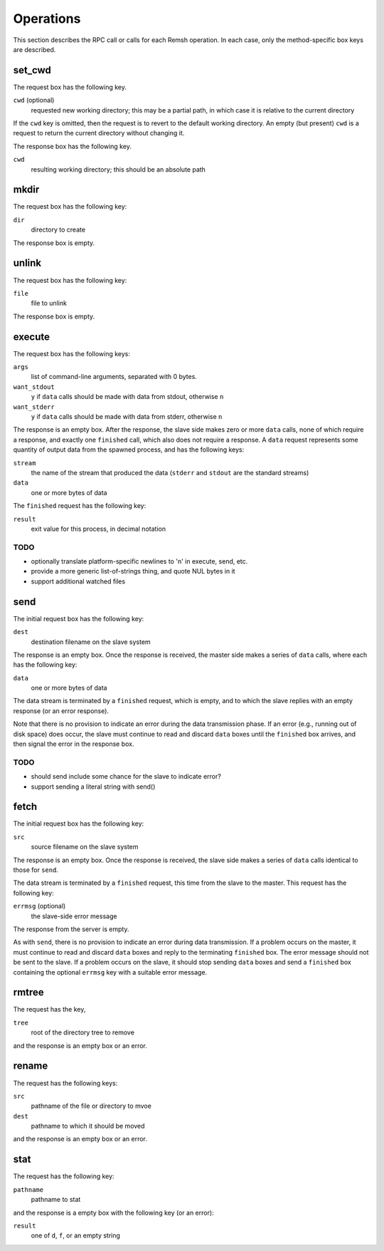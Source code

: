 Operations
==========

This section describes the RPC call or calls for each Remsh operation.  In each
case, only the method-specific box keys are described.

set_cwd
-------

The request box has the following key.

``cwd`` (optional)
    requested new working directory; this may be a partial path, in which case
    it is relative to the current directory

If the ``cwd`` key is omitted, then the request is to revert to the default
working directory.  An empty (but present) ``cwd`` is a request to return the
current directory without changing it.

The response box has the following key.

``cwd``
    resulting working directory; this should be an absolute path

mkdir
-----

The request box has the following key:

``dir``
    directory to create

The response box is empty.

unlink
------

The request box has the following key:

``file``
    file to unlink

The response box is empty.

execute
-------

The request box has the following keys:

``args``
    list of command-line arguments, separated with 0 bytes.

``want_stdout``
    ``y`` if ``data`` calls should be made with data from stdout, otherwise
    ``n``

``want_stderr``
    ``y`` if ``data`` calls should be made with data from stderr, otherwise
    ``n``

The response is an empty box.  After the response, the slave side makes zero or
more ``data`` calls, none of which require a response, and exactly one
``finished`` call, which also does not require a response.  A ``data`` request
represents some quantity of output data from the spawned process, and has the
following keys:

``stream``
    the name of the stream that produced the data (``stderr`` and ``stdout``
    are the standard streams)

``data``
    one or more bytes of data

The ``finished`` request has the following key:

``result``
    exit value for this process, in decimal notation

TODO
''''

* optionally translate platform-specific newlines to '\n' in execute, send, etc.
* provide a more generic list-of-strings thing, and quote NUL bytes in it
* support additional watched files

send
----

The initial request box has the following key:

``dest``
    destination filename on the slave system

The response is an empty box.  Once the response is received, the master side
makes a series of ``data`` calls, where each has the following key:

``data``
    one or more bytes of data

The data stream is terminated by a ``finished`` request, which is empty, and to
which the slave replies with an empty response (or an error response).

Note that there is no provision to indicate an error during the data
transmission phase.  If an error (e.g., running out of disk space) does occur,
the slave must continue to read and discard ``data`` boxes until the
``finished`` box arrives, and then signal the error in the response box.

TODO
''''

* should send include some chance for the slave to indicate error?
* support sending a literal string with send()

fetch
-----

The initial request box has the following key:

``src``
    source filename on the slave system

The response is an empty box.  Once the response is received, the slave side
makes a series of ``data`` calls identical to those for ``send``.

The data stream is terminated by a ``finished`` request, this time from the
slave to the master.  This request has the following key:

``errmsg`` (optional)
    the slave-side error message

The response from the server is empty.

As with ``send``, there is no provision to indicate an error during data
transmission.  If a problem occurs on the master, it must continue to read and
discard ``data`` boxes and reply to the terminating ``finished`` box.  The
error message should not be sent to the slave.  If a problem occurs on the
slave, it should stop sending ``data`` boxes and send a ``finished`` box
containing the optional ``errmsg`` key with a suitable error message.

rmtree
------

The request has the key,

``tree``
    root of the directory tree to remove

and the response is an empty box or an error.

rename
------

The request has the following keys:

``src``
    pathname of the file or directory to mvoe
``dest``
    pathname to which it should be moved

and the response is an empty box or an error.

stat
----

The request has the following key:

``pathname``
    pathname to stat

and the response is a empty box with the following key (or an error):

``result``
    one of ``d``, ``f``, or an empty string
